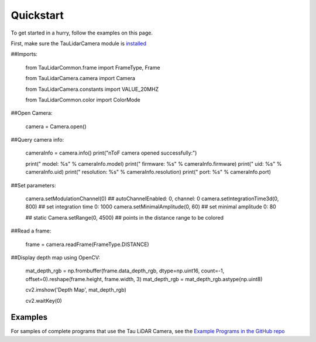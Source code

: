 Quickstart
==========

To get started in a hurry, follow the examples on this page.

First, make sure the TauLidarCamera module is `installed <install>`_

##Imports:

   from TauLidarCommon.frame import FrameType, Frame
   
   from TauLidarCamera.camera import Camera
   
   from TauLidarCamera.constants import VALUE_20MHZ
   
   from TauLidarCommon.color import ColorMode
   

##Open Camera:

   camera = Camera.open()
   
##Query camera info:

   cameraInfo = camera.info()
   print("\nToF camera opened successfully:")

   print("    model:      %s" % cameraInfo.model)
   print("    firmware:   %s" % cameraInfo.firmware)
   print("    uid:        %s" % cameraInfo.uid)
   print("    resolution: %s" % cameraInfo.resolution)
   print("    port:       %s" % cameraInfo.port)
   
##Set parameters:

   camera.setModulationChannel(0)             ## autoChannelEnabled: 0, channel: 0
   camera.setIntegrationTime3d(0, 800)        ## set integration time 0: 1000
   camera.setMinimalAmplitude(0, 60)          ## set minimal amplitude 0: 80

   ## static
   Camera.setRange(0, 4500)                   ## points in the distance range to be colored

##Read a frame:

   frame = camera.readFrame(FrameType.DISTANCE)

##Display depth map using OpenCV:

   mat_depth_rgb = np.frombuffer(frame.data_depth_rgb, dtype=np.uint16, count=-1, offset=0).reshape(frame.height, frame.width, 3)
   mat_depth_rgb = mat_depth_rgb.astype(np.uint8)

   cv2.imshow('Depth Map', mat_depth_rgb)

   cv2.waitKey(0)

Examples
--------

For samples of complete programs that use the Tau LiDAR Camera, see the `Example Programs in the GitHub repo <https://github.com/OnionIoT/tau-lidar-camera/tree/master/examples>`_
